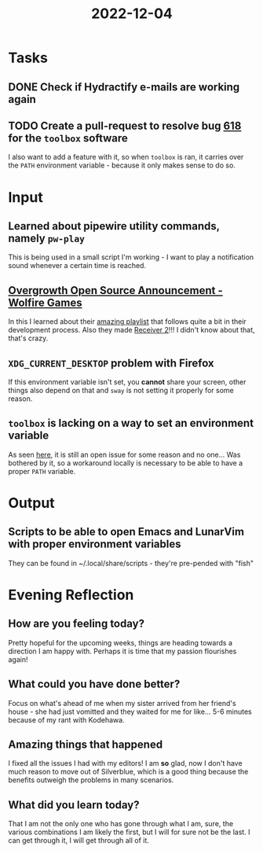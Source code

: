 :PROPERTIES:
:ID:       5c5bf464-1f6f-42fb-ae50-3e99d6bd4e9c
:END:
#+title: 2022-12-04
#+filetags: :daily:

* Tasks
** DONE Check if Hydractify e-mails are working again
DEADLINE: [2022-12-09 Fri]
** TODO Create a pull-request to resolve bug [[https://github.com/containers/toolbox/issues/618][618]] for the ~toolbox~ software
I also want to add a feature with it, so when ~toolbox~ is ran, it carries over the ~PATH~ environment variable - because it only makes sense to do so.
* Input
** Learned about pipewire utility commands, namely ~pw-play~
This is being used in a small script I'm working - I want to play a notification sound whenever a certain time is reached.
** [[youtube:uOdjo_Do6hM][Overgrowth Open Source Announcement - Wolfire Games]]
In this I learned about their [[https://www.youtube.com/playlist?list=PL8o9TjNiDQm45hFcfLSstl5nD0N931OV8][amazing playlist]] that follows quite a bit in their development process. Also they made [[https://www.receiver2.com/][Receiver 2]]!!! I didn't know about that, that's crazy.
** ~XDG_CURRENT_DESKTOP~ problem with Firefox
If this environment variable isn't set, you *cannot* share your screen, other things also depend on that and ~sway~ is not setting it properly for some reason.
** ~toolbox~ is lacking on a way to set an environment variable
As seen [[https://github.com/containers/toolbox/issues/618][here]], it is still an open issue for some reason and no one... Was bothered by it, so a workaround locally is necessary to be able to have a proper ~PATH~ variable.
* Output
** Scripts to be able to open Emacs and LunarVim with proper environment variables
They can be found in ~/.local/share/scripts - they're pre-pended with "fish"
* Evening Reflection
** How are you feeling today?
Pretty hopeful for the upcoming weeks, things are heading towards a direction I am happy with. Perhaps it is time that my passion flourishes again!
** What could you have done better?
Focus on what's ahead of me when my sister arrived from her friend's house - she had just vomitted and they waited for me for like... 5-6 minutes because of my rant with Kodehawa.
** Amazing things that happened
I fixed all the issues I had with my editors! I am *so* glad, now I don't have much reason to move out of Silverblue, which is a good thing because the benefits outweigh the problems in many scenarios.
** What did you learn today?
That I am not the only one who has gone through what I am, sure, the various combinations I am likely the first, but I will for sure not be the last. I can get through it, I will get through all of it.
